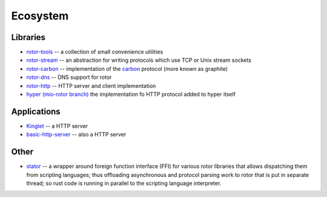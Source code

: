 .. _ecosystem:

=========
Ecosystem
=========


Libraries
=========

* `rotor-tools <https://crates.io/crates/rotor-tools/>`_ -- a collection of
  small convenience utilities
* `rotor-stream <https://crates.io/crates/rotor-stream/>`_ -- an abstraction for
  writing protocols which use TCP or Unix stream sockets
* `rotor-carbon <https://crates.io/crates/rotor-carbon/>`_ -- implementation of
  the `carbon <http://graphite.wikidot.com/>`_ protocol (more known as graphite)
* `rotor-dns <https://crates.io/crates/rotor-dns/>`_ -- DNS support for rotor
* `rotor-http <https://crates.io/crates/rotor-http/>`_ -- HTTP server and client
  implementation
* `hyper (mio-rotor branch) <https://github.com/hyperium/hyper/tree/mio-rotor>`_
  the implementation fo HTTP protocol added to hyper itself


Applications
============

* `Kinglet <https://github.com/pyfisch/kinglet>`_ -- a HTTP server
* `basic-http-server <https://github.com/brson/basic-http-server>`_ -- also a
  HTTP server


Other
=====

* `stator <https://github.com/tailhook/stator>`_ -- a wrapper around foreign
  function interface (FFI) for various rotor libraries that allows
  dispatching them from scripting languages; thus offloading asynchronous
  and protocol parsing work to rotor that is put in separate thread; so
  rust code is running in parallel to the scripting language interpreter.
